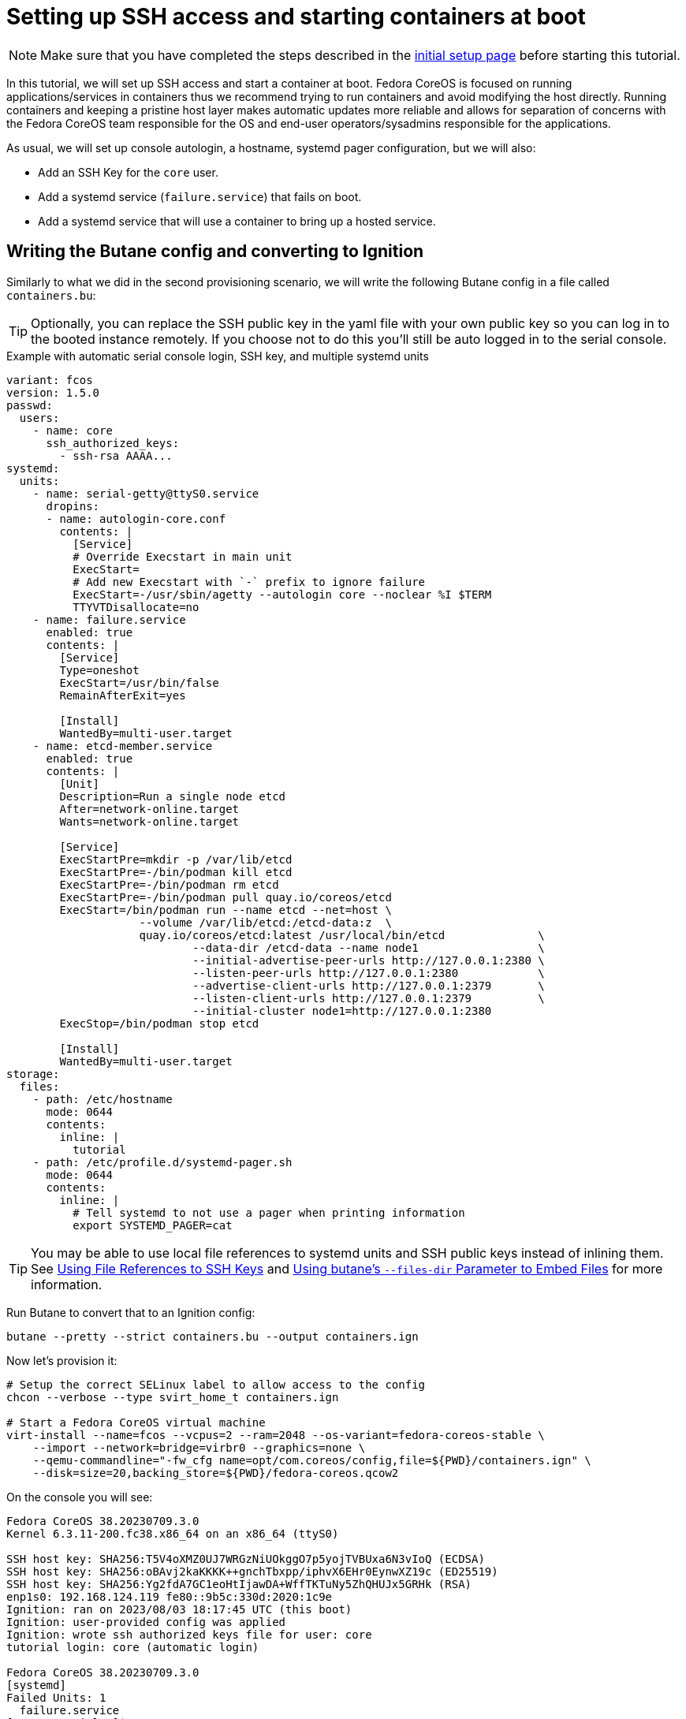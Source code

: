 = Setting up SSH access and starting containers at boot

NOTE: Make sure that you have completed the steps described in the xref:tutorial-setup.adoc[initial setup page] before starting this tutorial.

In this tutorial, we will set up SSH access and start a container at boot. Fedora CoreOS is focused on running applications/services in containers thus we recommend trying to run containers and avoid modifying the host directly. Running containers and keeping a pristine host layer makes automatic updates more reliable and allows for separation of concerns with the Fedora CoreOS team responsible for the OS and end-user operators/sysadmins responsible for the applications.

As usual, we will set up console autologin, a hostname, systemd pager configuration, but we will also:

* Add an SSH Key for the `core` user.
* Add a systemd service (`failure.service`) that fails on boot.
* Add a systemd service that will use a container to bring up a hosted service.

== Writing the Butane config and converting to Ignition

Similarly to what we did in the second provisioning scenario, we will write the following Butane config in a file called `containers.bu`:

TIP: Optionally, you can replace the SSH public key in the yaml file with your own public key so you can log in to the booted instance remotely. If you choose not to do this you'll still be auto logged in to the serial console.

.Example with automatic serial console login, SSH key, and multiple systemd units
[source,yaml]
----
variant: fcos
version: 1.5.0
passwd:
  users:
    - name: core
      ssh_authorized_keys:
        - ssh-rsa AAAA...
systemd:
  units:
    - name: serial-getty@ttyS0.service
      dropins:
      - name: autologin-core.conf
        contents: |
          [Service]
          # Override Execstart in main unit
          ExecStart=
          # Add new Execstart with `-` prefix to ignore failure
          ExecStart=-/usr/sbin/agetty --autologin core --noclear %I $TERM
          TTYVTDisallocate=no
    - name: failure.service
      enabled: true
      contents: |
        [Service]
        Type=oneshot
        ExecStart=/usr/bin/false
        RemainAfterExit=yes

        [Install]
        WantedBy=multi-user.target
    - name: etcd-member.service
      enabled: true
      contents: |
        [Unit]
        Description=Run a single node etcd
        After=network-online.target
        Wants=network-online.target

        [Service]
        ExecStartPre=mkdir -p /var/lib/etcd
        ExecStartPre=-/bin/podman kill etcd
        ExecStartPre=-/bin/podman rm etcd
        ExecStartPre=-/bin/podman pull quay.io/coreos/etcd
        ExecStart=/bin/podman run --name etcd --net=host \
                    --volume /var/lib/etcd:/etcd-data:z  \
                    quay.io/coreos/etcd:latest /usr/local/bin/etcd              \
                            --data-dir /etcd-data --name node1                  \
                            --initial-advertise-peer-urls http://127.0.0.1:2380 \
                            --listen-peer-urls http://127.0.0.1:2380            \
                            --advertise-client-urls http://127.0.0.1:2379       \
                            --listen-client-urls http://127.0.0.1:2379          \
                            --initial-cluster node1=http://127.0.0.1:2380
        ExecStop=/bin/podman stop etcd

        [Install]
        WantedBy=multi-user.target
storage:
  files:
    - path: /etc/hostname
      mode: 0644
      contents:
        inline: |
          tutorial
    - path: /etc/profile.d/systemd-pager.sh
      mode: 0644
      contents:
        inline: |
          # Tell systemd to not use a pager when printing information
          export SYSTEMD_PAGER=cat
----

TIP: You may be able to use local file references to systemd units and SSH public keys instead of inlining them. See xref:authentication.adoc#_using_file_references_to_ssh_keys[Using File References to SSH Keys] and xref:tutorial-services.adoc#_using_butanes__files_dir_parameter_to_embed_files[Using butane's `--files-dir` Parameter to Embed Files] for more information.

Run Butane to convert that to an Ignition config:

[source,bash]
----
butane --pretty --strict containers.bu --output containers.ign
----

Now let's provision it:

[source,bash]
----
# Setup the correct SELinux label to allow access to the config
chcon --verbose --type svirt_home_t containers.ign

# Start a Fedora CoreOS virtual machine
virt-install --name=fcos --vcpus=2 --ram=2048 --os-variant=fedora-coreos-stable \
    --import --network=bridge=virbr0 --graphics=none \
    --qemu-commandline="-fw_cfg name=opt/com.coreos/config,file=${PWD}/containers.ign" \
    --disk=size=20,backing_store=${PWD}/fedora-coreos.qcow2
----

On the console you will see:

----
Fedora CoreOS 38.20230709.3.0
Kernel 6.3.11-200.fc38.x86_64 on an x86_64 (ttyS0)

SSH host key: SHA256:T5V4oXMZ0UJ7WRGzNiUOkggO7p5yojTVBUxa6N3vIoQ (ECDSA)
SSH host key: SHA256:oBAvj2kaKKKK++gnchTbxpp/iphvX6EHr0EynwXZ19c (ED25519)
SSH host key: SHA256:Yg2fdA7GC1eoHtIjawDA+WffTKTuNy5ZhQHUJx5GRHk (RSA)
enp1s0: 192.168.124.119 fe80::9b5c:330d:2020:1c9e
Ignition: ran on 2023/08/03 18:17:45 UTC (this boot)
Ignition: user-provided config was applied
Ignition: wrote ssh authorized keys file for user: core
tutorial login: core (automatic login)

Fedora CoreOS 38.20230709.3.0
[systemd]
Failed Units: 1
  failure.service
[core@tutorial ~]$
----

If you would like to connect via SSH, disconnect from the serial console by pressing `CTRL` + `]` and then use the reported IP address for the NIC from the serial console to log in using the `core` user via SSH:

----
$ ssh core@192.168.124.119
The authenticity of host '192.168.124.119 (192.168.124.119)' can't be established.
ED25519 key fingerprint is SHA256:oBAvj2kaKKKK++gnchTbxpp/iphvX6EHr0EynwXZ19c.
This key is not known by any other names
Are you sure you want to continue connecting (yes/no/[fingerprint])? yes
Warning: Permanently added '192.168.124.119' (ED25519) to the list of known hosts.
Fedora CoreOS 38.20230709.3.0
Tracker: https://github.com/coreos/fedora-coreos-tracker
Discuss: https://discussion.fedoraproject.org/tag/coreos

Last login: Thu Aug  3 18:18:06 2023
[systemd]
Failed Units: 1
  failure.service
----

The `Failed Units` message is coming from the https://github.com/coreos/console-login-helper-messages[console login helper messages] helpers. This particular helper shows us when `systemd` has services that are in a failed state. In this case we made `failure.service` with `ExecStart=/usr/bin/false`, so we intentionally created a service that will always fail in order to illustrate the helper messages.

Now that we’re up and don’t have any real failures we can check out the service that we care about (`etcd-member.service`):

----
[core@tutorial ~]$ systemctl status --full etcd-member.service
● etcd-member.service - Run a single node etcd
     Loaded: loaded (/etc/containers/systemd/etcd-member.container; generated)
    Drop-In: /usr/lib/systemd/system/service.d
             └─10-timeout-abort.conf
     Active: active (running) since Thu 2023-08-03 18:17:57 UTC; 2min 24s ago
   Main PID: 1553 (conmon)
      Tasks: 10 (limit: 2238)
     Memory: 86.5M
        CPU: 3.129s
     CGroup: /system.slice/etcd-member.service
             ├─libpod-payload-31af97b0ef902b3b3b3d717bd98947b209701b9585db2129ca53f4b33962415e
             │ └─1555 /usr/local/bin/etcd ...
             └─runtime
               └─1553 /usr/bin/conmon ...

Aug 03 18:17:58 tutorial etcd[1553]: 2023-08-03 18:17:58.745207 I | raft: b71f75320dc06a6c became candidate at term 2
Aug 03 18:17:58 tutorial etcd[1553]: 2023-08-03 18:17:58.745372 I | raft: b71f75320dc06a6c received MsgVoteResp from b71f75320dc06a6c at term 2
Aug 03 18:17:58 tutorial etcd[1553]: 2023-08-03 18:17:58.745499 I | raft: b71f75320dc06a6c became leader at term 2
Aug 03 18:17:58 tutorial etcd[1553]: 2023-08-03 18:17:58.745628 I | raft: raft.node: b71f75320dc06a6c elected leader b71f75320dc06a6c at term 2
Aug 03 18:17:58 tutorial etcd[1553]: 2023-08-03 18:17:58.746402 I | etcdserver: setting up the initial cluster version to 3.3
Aug 03 18:17:58 tutorial etcd[1553]: 2023-08-03 18:17:58.747906 N | etcdserver/membership: set the initial cluster version to 3.3
Aug 03 18:17:58 tutorial etcd[1553]: 2023-08-03 18:17:58.748211 I | etcdserver/api: enabled capabilities for version 3.3
Aug 03 18:17:58 tutorial etcd[1553]: 2023-08-03 18:17:58.748384 I | etcdserver: published {Name:node1 ClientURLs:[http://127.0.0.1:2379]} to cluster 1c45a069f3a1d796
Aug 03 18:17:58 tutorial etcd[1553]: 2023-08-03 18:17:58.748510 I | embed: ready to serve client requests
Aug 03 18:17:58 tutorial etcd[1553]: 2023-08-03 18:17:58.750778 N | embed: serving insecure client requests on 127.0.0.1:2379, this is strongly discouraged!
----

We can also inspect the state of the container that was run by the systemd service:

----
[core@tutorial ~]$ sudo podman ps -a
CONTAINER ID  IMAGE                       COMMAND               CREATED        STATUS        PORTS       NAMES
31af97b0ef90  quay.io/coreos/etcd:latest  /usr/local/bin/et...  4 minutes ago  Up 4 minutes              etcd
----

And we can set a key/value pair in etcd. For now let’s set the key `fedora` to the value `fun`:

----
[core@tutorial ~]$ curl -L -X PUT http://127.0.0.1:2379/v2/keys/fedora -d value="fun"
{"action":"set","node":{"key":"/fedora","value":"fun","modifiedIndex":4,"createdIndex":4}}
[core@tutorial ~]$ curl -L http://127.0.0.1:2379/v2/keys/ 2>/dev/null | jq .
{
  "action": "get",
  "node": {
    "dir": true,
    "nodes": [
      {
        "key": "/fedora",
        "value": "fun",
        "modifiedIndex": 4,
        "createdIndex": 4
      }
    ]
  }
}
----

Looks like everything is working!

== Cleanup

Now let's take down the instance for the next test. Disconnect from the serial console by pressing `CTRL` + `]` or from SSH and then destroy the machine:

----
virsh destroy fcos
virsh undefine --remove-all-storage fcos
----

You may now proceed with the xref:tutorial-user-systemd-unit-on-boot.adoc[next tutorial].
